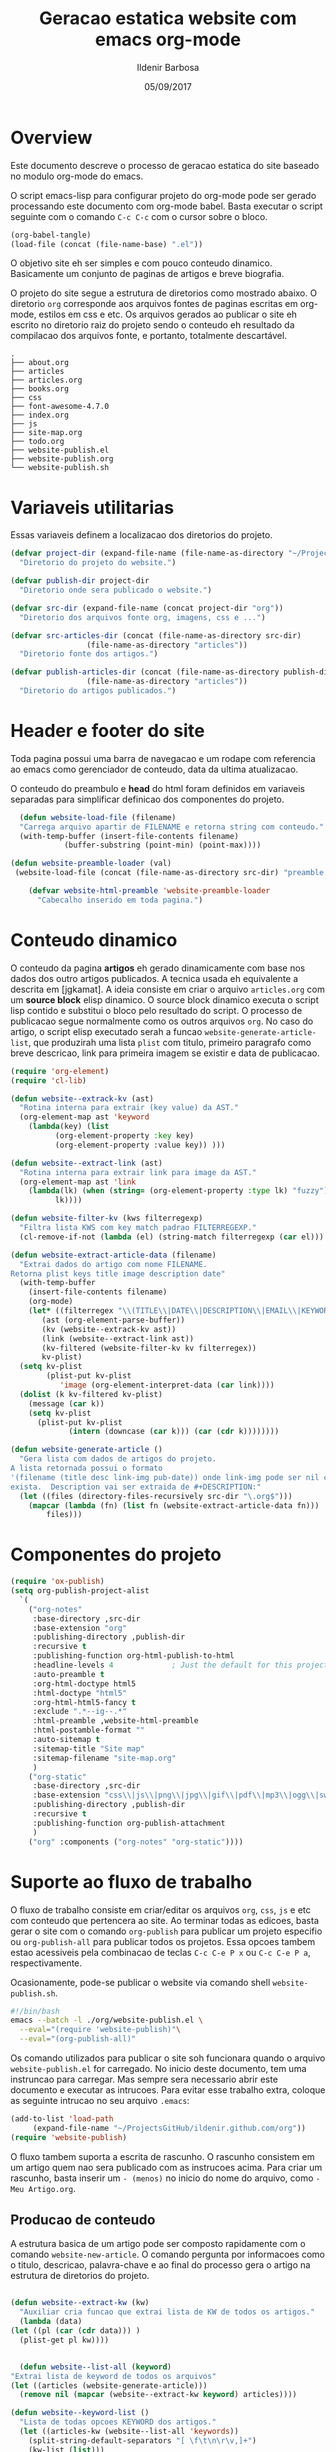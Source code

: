 #+TITLE: Geracao estatica website com emacs org-mode
#+DATE: 05/09/2017
#+AUTHOR: Ildenir Barbosa
#+EMAIL: ildenir+github@googlemail.com
#+LANGUAGE: pt_BR
#+CREATOR: Emacs 25.2.1 (Org mode 9.0.9)
#+DESCRIPTION: Como este site eh gerado estaticamente com emacs.
#+OPTIONS: num:nil

* Overview

  Este documento descreve o processo de geracao estatica do site baseado no
  modulo org-mode do emacs.

  O script emacs-lisp para configurar projeto do org-mode pode ser gerado
  processando este documento com
  org-mode babel. Basta executar o script
  seguinte com o comando =C-c C-c= com o cursor sobre o bloco.

  #+BEGIN_SRC emacs-lisp :results output silent
  (org-babel-tangle)
  (load-file (concat (file-name-base) ".el"))
  #+END_SRC

  O objetivo site eh ser simples e com pouco conteudo
  dinamico. Basicamente um conjunto de paginas de artigos e breve biografia.

  O projeto do site segue a estrutura de diretorios como mostrado
  abaixo. O diretorio =org= corresponde aos arquivos fontes de paginas
  escritas em org-mode, estilos em css e etc. Os arquivos gerados ao
  publicar o site eh escrito no diretorio raiz do projeto sendo o
  conteudo eh resultado da compilacao dos arquivos fonte, e portanto,
  totalmente descartável.

#+BEGIN_EXAMPLE
.
├── about.org
├── articles
├── articles.org
├── books.org
├── css
├── font-awesome-4.7.0
├── index.org
├── js
├── site-map.org
├── todo.org
├── website-publish.el
├── website-publish.org
└── website-publish.sh
#+END_EXAMPLE

** COMMENT questoes
   - por que site estatico?
     site statico o autor possui o conteudo em formato de arquivo
     github, dropbox, bitbucket ...
     cms : blogspot, wordpress ...
   - por que org-mode e nao html ou markdown?
   - por que emacs?
   - org-mode oferece um ambiente integrado para diversos midias
com suporte facilitado para formulas matematica, codigo, image.

* Variaveis utilitarias
   Essas variaveis definem a localizacao dos diretorios do projeto.

#+NAME: variaveis-utilitarias
#+BEGIN_SRC emacs-lisp
  (defvar project-dir (expand-file-name (file-name-as-directory "~/ProjectsGitHub/ildenir.github.com/"))
    "Diretorio do projeto do website.")

  (defvar publish-dir project-dir
    "Diretorio onde sera publicado o website.")

  (defvar src-dir (expand-file-name (concat project-dir "org"))
    "Diretorio dos arquivos fonte org, imagens, css e ...")

  (defvar src-articles-dir (concat (file-name-as-directory src-dir)
				   (file-name-as-directory "articles"))
    "Diretorio fonte dos artigos.")

  (defvar publish-articles-dir (concat (file-name-as-directory publish-dir)
				   (file-name-as-directory "articles"))
    "Diretorio do artigos publicados.")
#+END_SRC

* Header e footer do site
   Toda pagina possui uma barra de navegacao e um rodape com referencia
   ao emacs como gerenciador de conteudo, data da ultima atualizacao.

   O conteudo do preambulo e *head* do html foram definidos em
   variaveis separadas para simplificar definicao dos componentes do projeto.

#+NAME: header-footer-site
#+BEGIN_SRC emacs-lisp
  (defun website-load-file (filename)
  "Carrega arquivo apartir de FILENAME e retorna string com conteudo."
  (with-temp-buffer (insert-file-contents filename)
		    (buffer-substring (point-min) (point-max))))

(defun website-preamble-loader (val)
 (website-load-file (concat (file-name-as-directory src-dir) "preamble.html")))

    (defvar website-html-preamble 'website-preamble-loader
      "Cabecalho inserido em toda pagina.")

#+END_SRC

* Conteudo dinamico
   O conteudo da pagina *artigos* eh gerado dinamicamente com base nos
   dados dos outro artigos publicados. A tecnica usada eh equivalente
   a descrita em [jgkamat]. A ideia consiste em criar o arquivo
   =articles.org= com um *source block* elisp dinamico. O source block
   dinamico executa o script lisp contido e substitui o bloco pelo
   resultado do script. O processo de publicacao segue normalmente
   como os outros arquivos =org=. No caso do artigo, o script elisp
   executado serah a funcao ~website-generate-article-list~, que
   produzirah uma lista ~plist~ com titulo, primeiro paragrafo como breve descricao,
   link para primeira imagem se existir e data de publicacao.

#+NAME: conteudo-dinamico
#+BEGIN_SRC emacs-lisp
  (require 'org-element)
  (require 'cl-lib)

  (defun website--extrack-kv (ast)
    "Rotina interna para extrair (key value) da AST."
    (org-element-map ast 'keyword
      (lambda(key) (list
		    (org-element-property :key key)
		    (org-element-property :value key)) )))

  (defun website--extract-link (ast)
    "Rotina interna para extrair link para image da AST."
    (org-element-map ast 'link
      (lambda(lk) (when (string= (org-element-property :type lk) "fuzzy")
		    lk))))

  (defun website-filter-kv (kws filterregexp)
    "Filtra lista KWS com key match padrao FILTERREGEXP."
    (cl-remove-if-not (lambda (el) (string-match filterregexp (car el))) kws))

  (defun website-extract-article-data (filename)
    "Extrai dados do artigo com nome FILENAME.
  Retorna plist keys title image description date"
    (with-temp-buffer
      (insert-file-contents filename)
      (org-mode)
      (let* ((filterregex "\\(TITLE\\|DATE\\|DESCRIPTION\\|EMAIL\\|KEYWORDS\\|AUTHOR\\)")
	     (ast (org-element-parse-buffer))
	     (kv (website--extrack-kv ast))
	     (link (website--extract-link ast))
	     (kv-filtered (website-filter-kv kv filterregex))
	     kv-plist)
	(setq kv-plist
	      (plist-put kv-plist
			 'image (org-element-interpret-data (car link))))
	(dolist (k kv-filtered kv-plist)
	  (message (car k))
	  (setq kv-plist
		(plist-put kv-plist
			   (intern (downcase (car k))) (car (cdr k))))))))

  (defun website-generate-article ()
    "Gera lista com dados de artigos do projeto.
  A lista retornada possui o formato
  '(filename (title desc link-img pub-date)) onde link-img pode ser nil caso nao
  exista.  Description vai ser extraida de #+DESCRIPTION:"
    (let ((files (directory-files-recursively src-dir "\.org$")))
      (mapcar (lambda (fn) (list fn (website-extract-article-data fn)))
	      files)))
#+END_SRC

* Componentes do projeto

#+NAME: componentes-projeto
#+BEGIN_SRC emacs-lisp
      (require 'ox-publish)
      (setq org-publish-project-alist
	    `(
	      ("org-notes"
	       :base-directory ,src-dir
	       :base-extension "org"
	       :publishing-directory ,publish-dir
	       :recursive t
	       :publishing-function org-html-publish-to-html
	       :headline-levels 4             ; Just the default for this project.
	       :auto-preamble t
	       :org-html-doctype html5
	       :html-doctype "html5"
	       :org-html-html5-fancy t
	       :exclude ".*--ig--.*"
	       :html-preamble ,website-html-preamble
	       :html-postamble-format ""
	       :auto-sitemap t
	       :sitemap-title "Site map"
	       :sitemap-filename "site-map.org"
	       )
	      ("org-static"
	       :base-directory ,src-dir
	       :base-extension "css\\|js\\|png\\|jpg\\|gif\\|pdf\\|mp3\\|ogg\\|swf|otf\\|woff\\|woff2\\|ttf\\|svg"
	       :publishing-directory ,publish-dir
	       :recursive t
	       :publishing-function org-publish-attachment
	       )
	      ("org" :components ("org-notes" "org-static"))))
#+END_SRC

* Suporte ao fluxo de trabalho
  O fluxo de trabalho consiste em criar/editar os arquivos =org=,
  =css=, =js= e etc com conteudo que pertencera ao site. Ao terminar
  todas as edicoes, basta gerar o site com o comando
  ~org-publish~ para publicar um projeto especifio ou
  ~org-publish-all~ para publicar todos os projetos. Essa opcoes
  tambem estao acessiveis pela combinacao de teclas =C-c C-e P x= ou
  =C-c C-e P a=, respectivamente.

  Ocasionamente, pode-se publicar o website via comando shell
  =website-publish.sh=.

  #+BEGIN_SRC sh :tangle website-publish.sh
    #!/bin/bash
    emacs --batch -l ./org/website-publish.el \
	  --eval="(require 'website-publish)"\
	  --eval="(org-publish-all)"
  #+END_SRC

  Os comando utilizados para publicar o site soh funcionara quando
  o arquivo =website-publish.el= for carregado. No inicio deste
  documento, tem uma instruncao para carregar. Mas sempre sera
  necessario abrir este documento e executar as intrucoes. Para
  evitar esse trabalho extra, coloque as seguinte intrucao no seu
  arquivo =.emacs=:

  #+BEGIN_SRC emacs-lisp :results output silent
    (add-to-list 'load-path
		 (expand-file-name "~/ProjectsGitHub/ildenir.github.com/org"))
    (require 'website-publish)
  #+END_SRC

  O fluxo tambem suporta a escrita de rascunho. O rascunho consistem
  em um artigo quem nao sera publicado com as instrucoes acima. Para
  criar um rascunho, basta inserir um =- (menos)= no inicio do nome
  do arquivo, como =-Meu Artigo.org=.

** Producao de conteudo
   A estrutura basica de um artigo pode ser composto rapidamente com o
   comando ~website-new-article~. O comando pergunta por informacoes
   como o titulo, descricao, palavra-chave e ao final do processo gera
   o artigo na estrutura de diretorios do projeto.

   #+NAME: content-generator
   #+BEGIN_SRC emacs-lisp

     (defun website--extract-kw (kw)
       "Auxiliar cria funcao que extrai lista de KW de todos os artigos."
       (lambda (data)
	 (let ((pl (car (cdr data))) )
	   (plist-get pl kw))))


       (defun website--list-all (keyword)
	 "Extrai lista de keyword de todos os arquivos"
	 (let ((articles (website-generate-article)))
	   (remove nil (mapcar (website--extract-kw keyword) articles))))

     (defun website--keyword-list ()
       "Lista de todas opcoes KEYWORD dos artigos."
       (let ((articles-kw (website--list-all 'keywords))
	     (split-string-default-separators "[ \f\t\n\r\v,]+")
	     (kw-list (list)))
	 (dolist (l articles-kw kw-list)
	   (setq kw-list (append kw-list (split-string l))))
	 (remove "nil" (delete-dups kw-list))))

       (defun website-new-article ()
	 "Entrevista usuario e insera conteudo ao projeto"
	 (interactive)
	 (let* ((title (read-string "Title: " ))
		(description (read-string "Descricao: "))
		(author (completing-read "Autor: " (website--list-all 'author)))
		(date (format-time-string "%d/%m/%Y"))
		(email (completing-read "Email: " (website--list-all 'email)))
		(keywords (completing-read-multiple "Palavras-chave: "
					   (website--keyword-list)))
		(filename (string-join
			   (list (concat (file-name-as-directory src-dir)
					 (file-name-as-directory "articles"))
				 (format-time-string "%Y%m%d") "-"
				 (string-join (split-string title) "_") ".org"))))
	   (with-current-buffer (get-buffer-create filename)
	     (insert "#+SETUPFILE: ../setup/xtreme-simple-theme")
	     (insert (format "#+TITLE: %s\n" title))
	     (insert (format "#+DATE: %s\n" date))
	     (insert (format "#+AUTHOR: %s\n" author))
	     (insert (format "#+EMAIL: %s\n" email))
	     (insert (format "#+DESCRIPTION: %s\n" description))
	     (insert (format "#+KEYWORDS: %s\n" keywords))
	     (insert "#+LANGUAGE: pt_BR\n")
	     (insert "#+OPTIONS: num:nil\n")
	     (write-file filename))))
   #+END_SRC





* Exporta pacote website-publish
   Agora o script serah finalizado com a exportacao do pacote para emacs.

   #+NAME: exporta-modulo
   #+BEGIN_SRC emacs-lisp
     (provide 'website-publish)
     ;;; website-publish.el ends here

   #+END_SRC

* Codigos

#+BEGIN_SRC emacs-lisp :tangle website-publish.el :noweb yes
    ;;; website-publish.el --- Configuracao publicar site com org-mode -*- lexical-binding:t -*-

    ;; Copyright (C) 2017 Ildenir Barbosa

    ;; Author: I. C. Barbosa <ildenir+github@googlemail.com>
    ;; Version: 0.0
    ;; Keywords: website
    ;; URL: http://github.com/ildenir/ildenir.github.com

    ;;; Commentary:

    ;; Este pacote configura/customiza o exportador do org-mode para gerar
    ;; o website casa esquilo de pirai.

    ;;; Code:

    <<variaveis-utilitarias>>
    <<header-footer-site>>

    <<conteudo-dinamico>>

    <<componentes-projeto>>

    <<content-generator>>


    <<exporta-modulo>>

#+END_SRC


* Referencia
  - [[http://orgmode.org/worg/org-tutorials/org-publish-html-tutorial.html][Publishing Org-mode files to html]]
  - [Dale]    [[http://dale.io/blog/automated-org-publishing.html][Automated Publishing Pipeline with Org Mode]]
  - [Petton]  [[https://nicolas.petton.fr/blog/blogging-with-org-mode.html#org77b6e84][Blogging with org-mode]]
  - [jgkamat] [[https://jgkamat.github.io/blog/website1.html][Creating a blog in Org Mode]]
